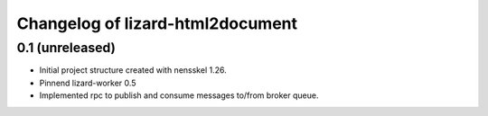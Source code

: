 Changelog of lizard-html2document
===================================================


0.1 (unreleased)
----------------

- Initial project structure created with nensskel 1.26.

- Pinnend lizard-worker 0.5

- Implemented rpc to publish and consume messages to/from broker queue. 
